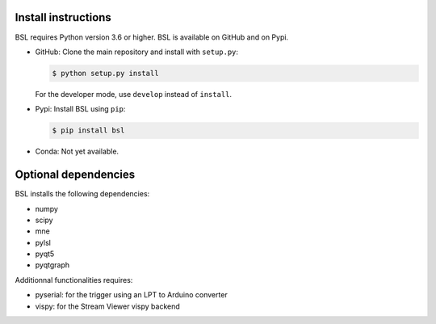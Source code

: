 .. _install:

====================
Install instructions
====================

BSL requires Python version 3.6 or higher. BSL is available on GitHub and on
Pypi.

- GitHub: Clone the main repository and install with ``setup.py``:

  .. code-block:: console

      $ python setup.py install

  For the developer mode, use ``develop`` instead of ``install``.

- Pypi: Install BSL using ``pip``:

  .. code-block:: console

      $ pip install bsl

- Conda: Not yet available.

=====================
Optional dependencies
=====================

BSL installs the following dependencies:

- numpy
- scipy
- mne
- pylsl
- pyqt5
- pyqtgraph

Additionnal functionalities requires:

- pyserial: for the trigger using an LPT to Arduino converter
- vispy: for the Stream Viewer vispy backend
